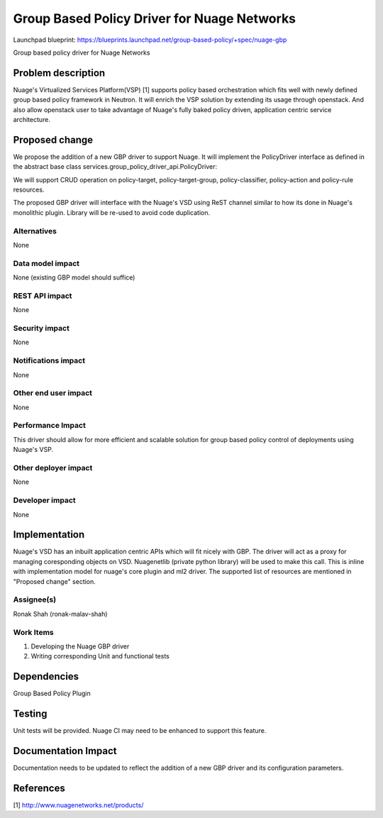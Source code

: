 ===================================================
Group Based Policy Driver for Nuage Networks
===================================================

Launchpad blueprint:
https://blueprints.launchpad.net/group-based-policy/+spec/nuage-gbp

Group based policy driver for Nuage Networks

Problem description
===================

Nuage's Virtualized Services Platform(VSP) [1] supports
policy based orchestration which fits well with
newly defined group based policy framework in Neutron.
It will enrich the VSP solution by extending its usage through openstack.
And also allow openstack user to take advantage of Nuage's
fully baked policy driven, application centric service architecture.

Proposed change
===============

We propose the addition of a new GBP driver to support Nuage.
It will implement the PolicyDriver interface as defined in the
abstract base class services.group_policy_driver_api.PolicyDriver:

We will support CRUD operation on policy-target, policy-target-group,
policy-classifier, policy-action and policy-rule resources.

The proposed GBP driver will interface with the Nuage's VSD using ReST
channel similar to how its done in Nuage's monolithic plugin. Library will
be re-used to avoid code duplication.

Alternatives
------------

None

Data model impact
-----------------

None (existing GBP model should suffice)

REST API impact
---------------

None

Security impact
---------------

None

Notifications impact
--------------------

None

Other end user impact
---------------------

None

Performance Impact
------------------

This driver should allow for more efficient and scalable solution
for group based policy control of deployments using Nuage's VSP.

Other deployer impact
---------------------

None

Developer impact
----------------

None


Implementation
==============
Nuage's VSD has an inbuilt application centric APIs which will fit nicely with
GBP. The driver will act as a proxy for managing coresponding objects on VSD.
Nuagenetlib (private python library) will be used to make this call. This is inline
with implementation model for nuage's core plugin and ml2 driver. The supported
list of resources are mentioned in "Proposed change" section.

Assignee(s)
-----------

Ronak Shah (ronak-malav-shah)

Work Items
----------

1. Developing the Nuage GBP driver
2. Writing corresponding Unit and functional tests

Dependencies
============

Group Based Policy Plugin

Testing
=======

Unit tests will be provided.
Nuage CI may need to be enhanced to support this feature.

Documentation Impact
====================

Documentation needs to be updated to reflect the addition of a new
GBP driver and its configuration parameters.

References
==========

[1] http://www.nuagenetworks.net/products/

